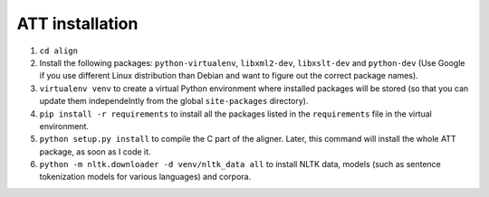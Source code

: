================
ATT installation
================

#. ``cd align``
#. Install the following packages: ``python-virtualenv``, ``libxml2-dev``,
   ``libxslt-dev`` and ``python-dev`` (Use Google if you use different Linux
   distribution than Debian and want to figure out the correct package names).
#. ``virtualenv venv`` to create a virtual Python environment where installed
   packages will be stored (so that you can update them independelntly from the
   global ``site-packages`` directory).
#. ``pip install -r requirements`` to install all the packages listed in the
   ``requirements`` file in the virtual environment.
#. ``python setup.py install`` to  compile the C part of the aligner.
   Later, this command will install the whole ATT package, as soon as I code it.
#. ``python -m nltk.downloader -d venv/nltk_data all`` to install NLTK data,
   models (such as sentence tokenization models for various languages) and
   corpora.

